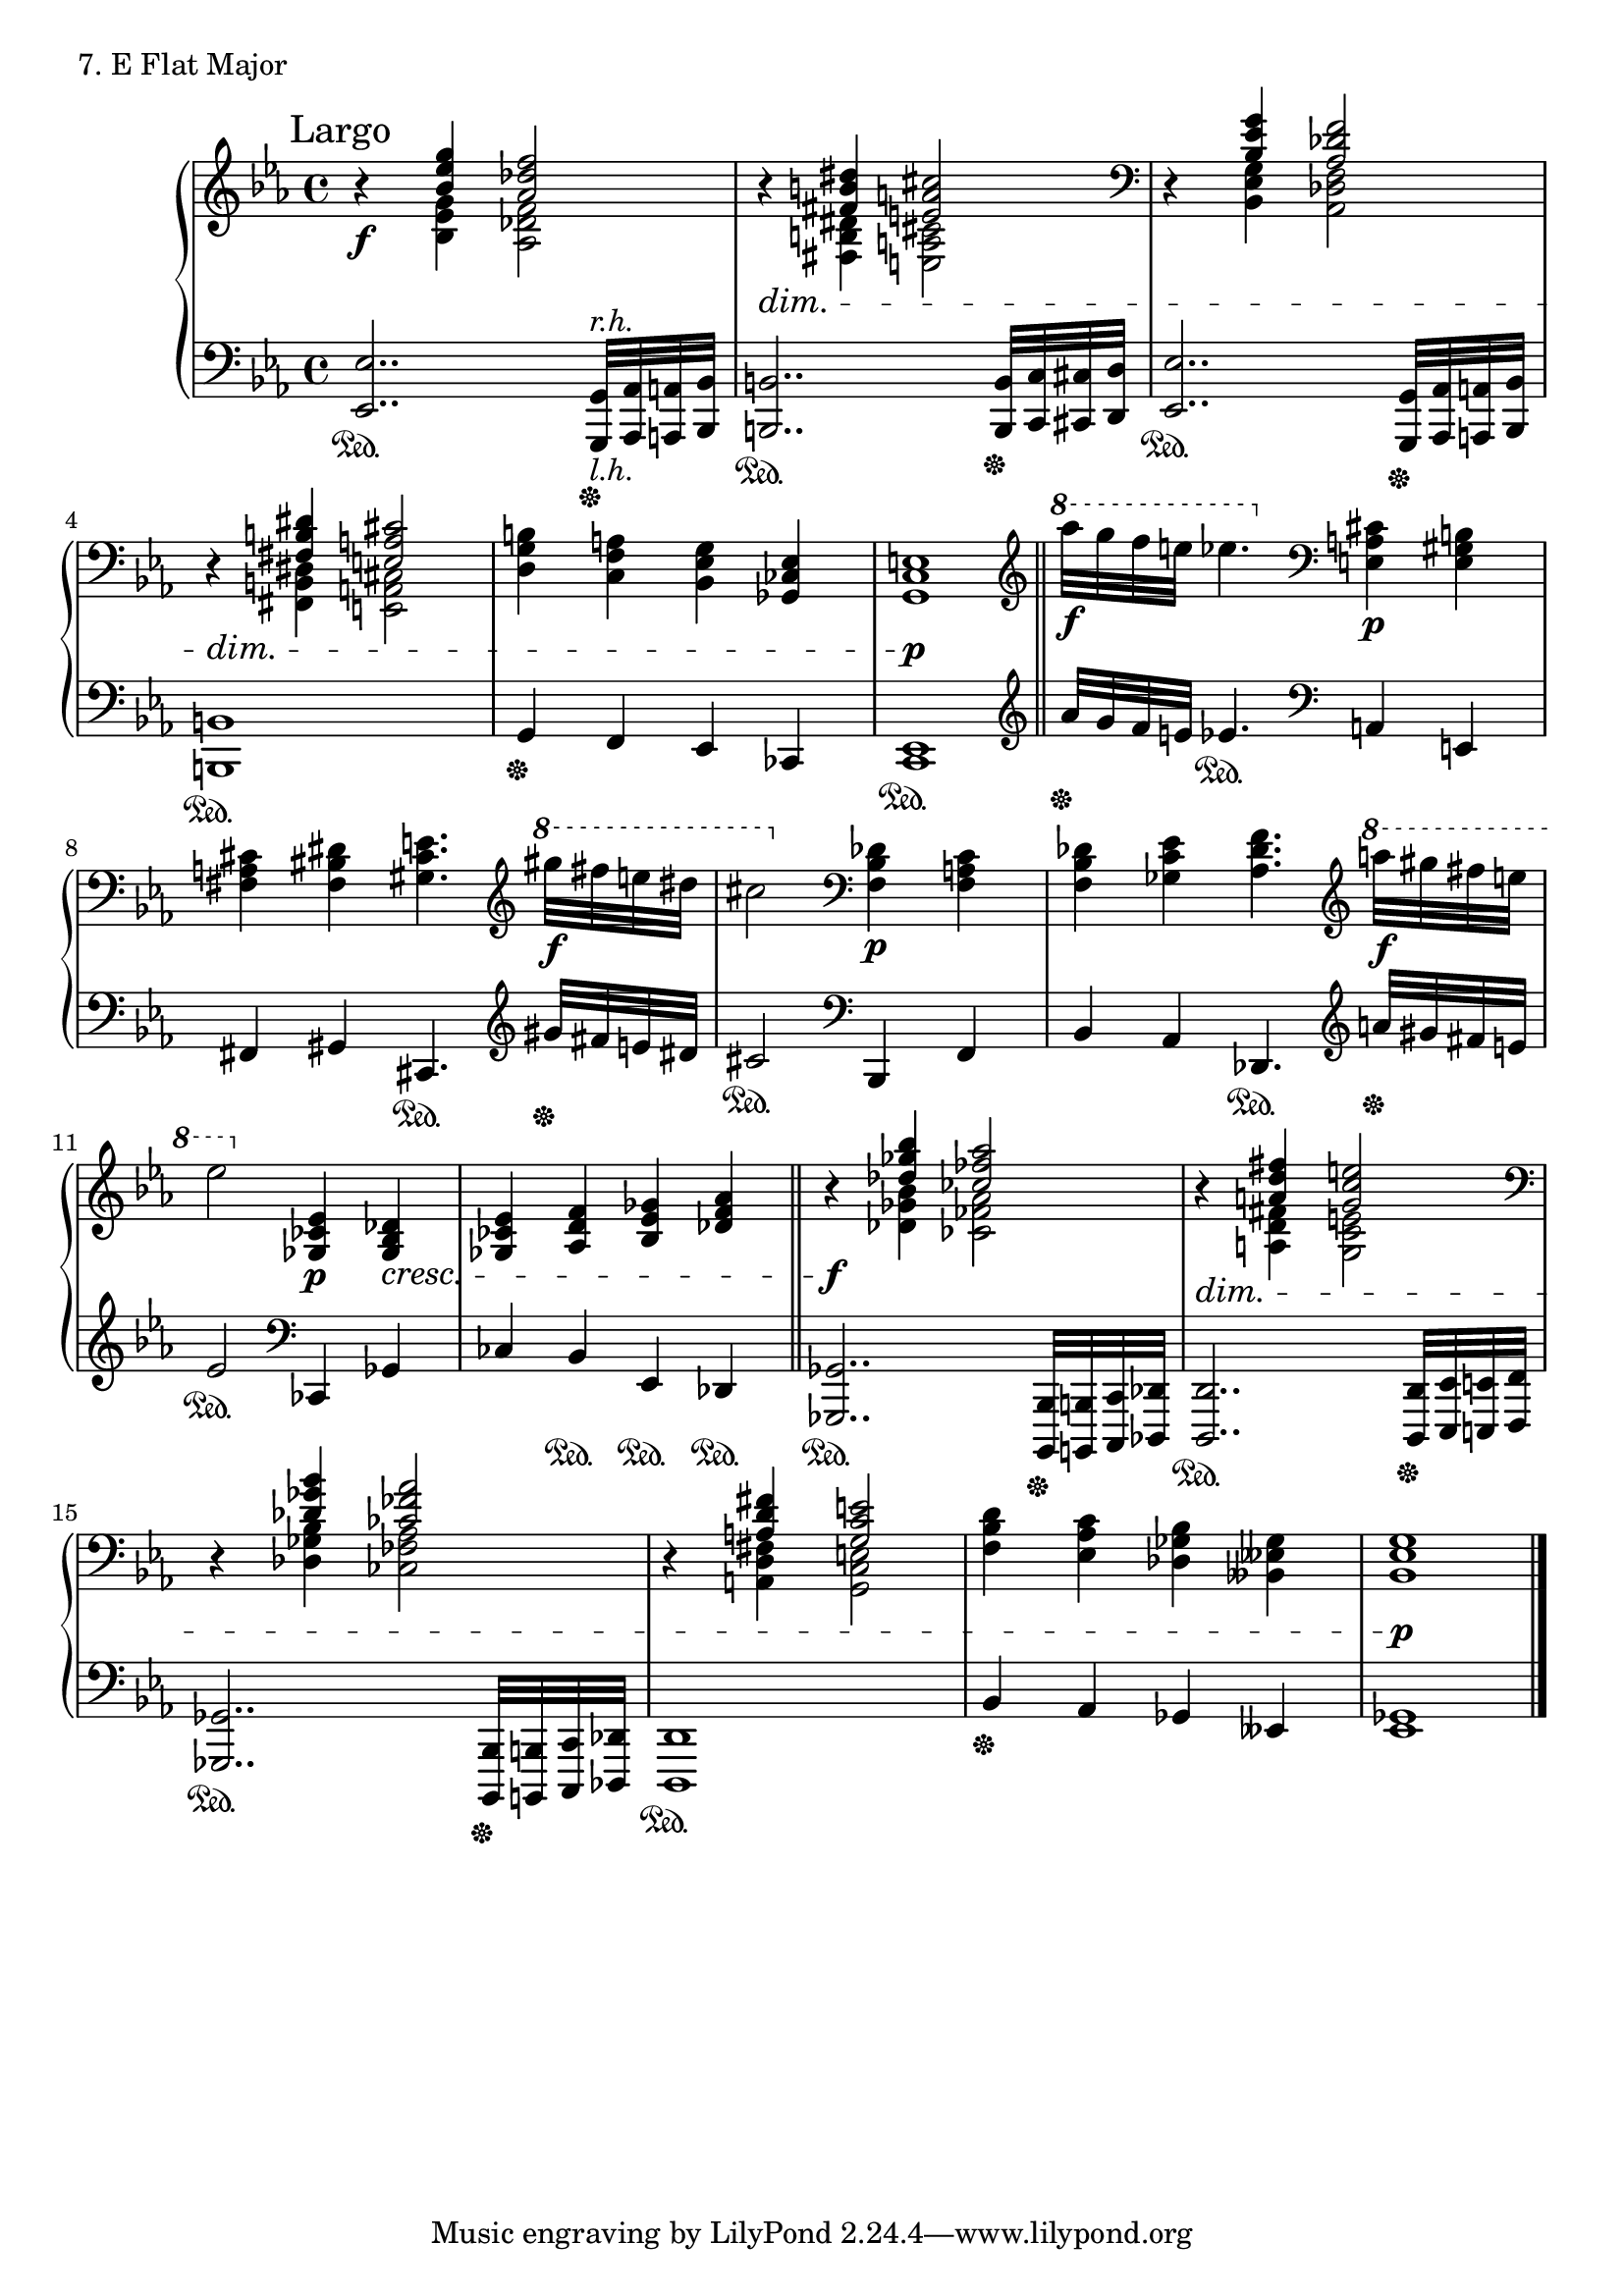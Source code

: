 \score {
  \new PianoStaff <<
    \new Staff = "up" {

      \clef treble
      \key es \major
      \time 4/4

      \mark "Largo"

      \relative c'' {
        r4 \f
	<< {\stemUp <g' es bes>4 <f des aes>2 } \\ {\stemDown <g, es bes>4 <f des aes>2} >> \bar "|"
	r4 \dim
	<< {\stemUp <dis' b fis>4 <cis a e>2} \\ {\stemDown <dis, b fis>4 <cis a e>2} >> \bar "|"
	\clef bass
        r4
	<< {\stemUp <g' es bes>4 <f des aes>2 } \\ {\stemDown <g, es bes>4 <f des aes>2} >> \bar "|"
	r4 \dim
	<< {\stemUp <dis' b fis>4 <cis a e>2} \\ {\stemDown <dis, b fis>4 <cis a e>2} >> \stemNeutral \bar "|"
	<b' g d>4 <a f c> <g es bes> <es ces ges> \bar "|"
	<e c g>1 \p \bar "||"
	
	\clef treble 
	\ottava #1
	aes'''32 \f [g f e] es4.
	\ottava #0
	\clef bass
	<cis,, a e>4 \p <b gis e>4 \bar "|"
	<cis a fis>4 <dis bis fis>4 <e cis gis>4.
	\clef treble
	\ottava #1
	gis''32 \f [fis e dis] \bar "|"
	cis2
	\ottava #0
	\clef bass
	<des,, bes f>4 \p <c a f>4 \bar "|"
	<des bes f>4 <es c ges>4 <f des aes>4.
	\clef treble
	\ottava #1
	a''32 \f [gis fis e] \bar "|"
	es2
	\ottava #0
	<es,, ces ges>4 \p <des bes ges>4 \cresc \bar "|"
	<es ces ges>4 <f d aes>4 <ges es bes>4
	<aes f des>4 \bar "||"

	r4 \f
	<< {\stemUp <bes' ges des>4 <aes fes ces>2} \\ {\stemDown <bes, ges des>4 <aes fes ces>2} >> \bar "|"
	r4 \dim
	<< {\stemUp <fis' d a>4 <e c g>2} \\ {\stemDown <fis, d a>4 <e c g>2} >> \bar "|"
	\clef bass
	r4
	<< {\stemUp <bes' ges des>4 <aes fes ces>2} \\ {\stemDown <bes, ges des>4 <aes fes ces>2} >> \bar "|"
	r4
	<< {\stemUp <fis' d a>4 <e c g>2} \\ {\stemDown <fis, d a>4 <e c g>2} >> \bar "|"
	<d' bes f>4 <c aes es>4 <bes ges des>4 <ges eses beses>4 \bar "|"
	<g es bes>1 \p \bar "|."
      }
    }
    \new Staff = "down" {

      \clef bass
      \key es \major
      \time 4/4

      \relative c {
        <es es,>2.. \sustainOn <g, g,>32^\markup{\italic r.h.}_\markup{\italic l.h.} \sustainOff [<aes aes,> <a a,> <bes bes,>] \bar "|"
	<b b,>2.. \sustainOn <b b,>32 \sustainOff [<c c,> <cis cis,> <d d,>] \bar "|"
	<es es,>2.. \sustainOn <g, g,>32 \sustainOff [<aes aes,> <a a,> <bes bes,>] \bar "|"
	<b b,>1 \sustainOn \bar "|"
	g4 \sustainOff f es ces \bar "|"
	<es c>1 \sustainOn \bar "||"

	\clef treble
	aes''32 \sustainOff [g f e] es4. \sustainOn
	\clef bass
	a,,4 e \bar "|"
	fis4 gis cis,4. \sustainOn
	\clef treble
	gis'''32 \sustainOff [fis e dis] \bar "|"
	cis2 \sustainOn
	\clef bass
	bes,,4 f' \bar "|"
	bes4 aes des,4. \sustainOn
	\clef treble
	a'''32 \sustainOff [gis fis e] \bar "|"
	es2 \sustainOn
	\clef bass
	ces,,4 ges' \bar "|"
	ces4 bes \sustainOn es, \sustainOn des \sustainOn \bar "||"
	
	<ges ges,>2.. \sustainOn <bes, bes,>32 \sustainOff [<b b,> <c c,> <des des,>] \bar "|"
	<d d,>2.. \sustainOn <d d,>32 \sustainOff [<es es,> <e e,> <f f,>] \bar "|"
	<ges ges,>2.. \sustainOn <bes, bes,>32 \sustainOff [<b b,> <c c,> <des des,>] \bar "|"
	<d d,>1 \sustainOn \bar "|"
	bes'4 \sustainOff aes ges eses \bar "|"
	<ges es>1 \bar "|."
      }
    }
  >>
  \header {
    piece = "7. E Flat Major"
  }
\layout { }
\midi { }
}

